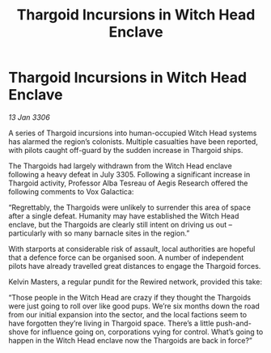 :PROPERTIES:
:ID:       1b1e2e41-82b1-416b-8cf2-35d278e9f091
:END:
#+title: Thargoid Incursions in Witch Head Enclave
#+filetags: :galnet:

* Thargoid Incursions in Witch Head Enclave

/13 Jan 3306/

A series of Thargoid incursions into human-occupied Witch Head systems has alarmed the region’s colonists. Multiple casualties have been reported, with pilots caught off-guard by the sudden increase in Thargoid ships. 

The Thargoids had largely withdrawn from the Witch Head enclave following a heavy defeat in July 3305. Following a significant increase in Thargoid activity, Professor Alba Tesreau of Aegis Research offered the following comments to Vox Galactica: 

“Regrettably, the Thargoids were unlikely to surrender this area of space after a single defeat. Humanity may have established the Witch Head enclave, but the Thargoids are clearly still intent on driving us out – particularly with so many barnacle sites in the region.” 

With starports at considerable risk of assault, local authorities are hopeful that a defence force can be organised soon. A number of independent pilots have already travelled great distances to engage the Thargoid forces. 

Kelvin Masters, a regular pundit for the Rewired network, provided this take: 

“Those people in the Witch Head are crazy if they thought the Thargoids were just going to roll over like good pups. We’re six months down the road from our initial expansion into the sector, and the local factions seem to have forgotten they’re living in Thargoid space. There’s a little push-and-shove for influence going on, corporations vying for control. What’s going to happen in the Witch Head enclave now the Thargoids are back in force?”
